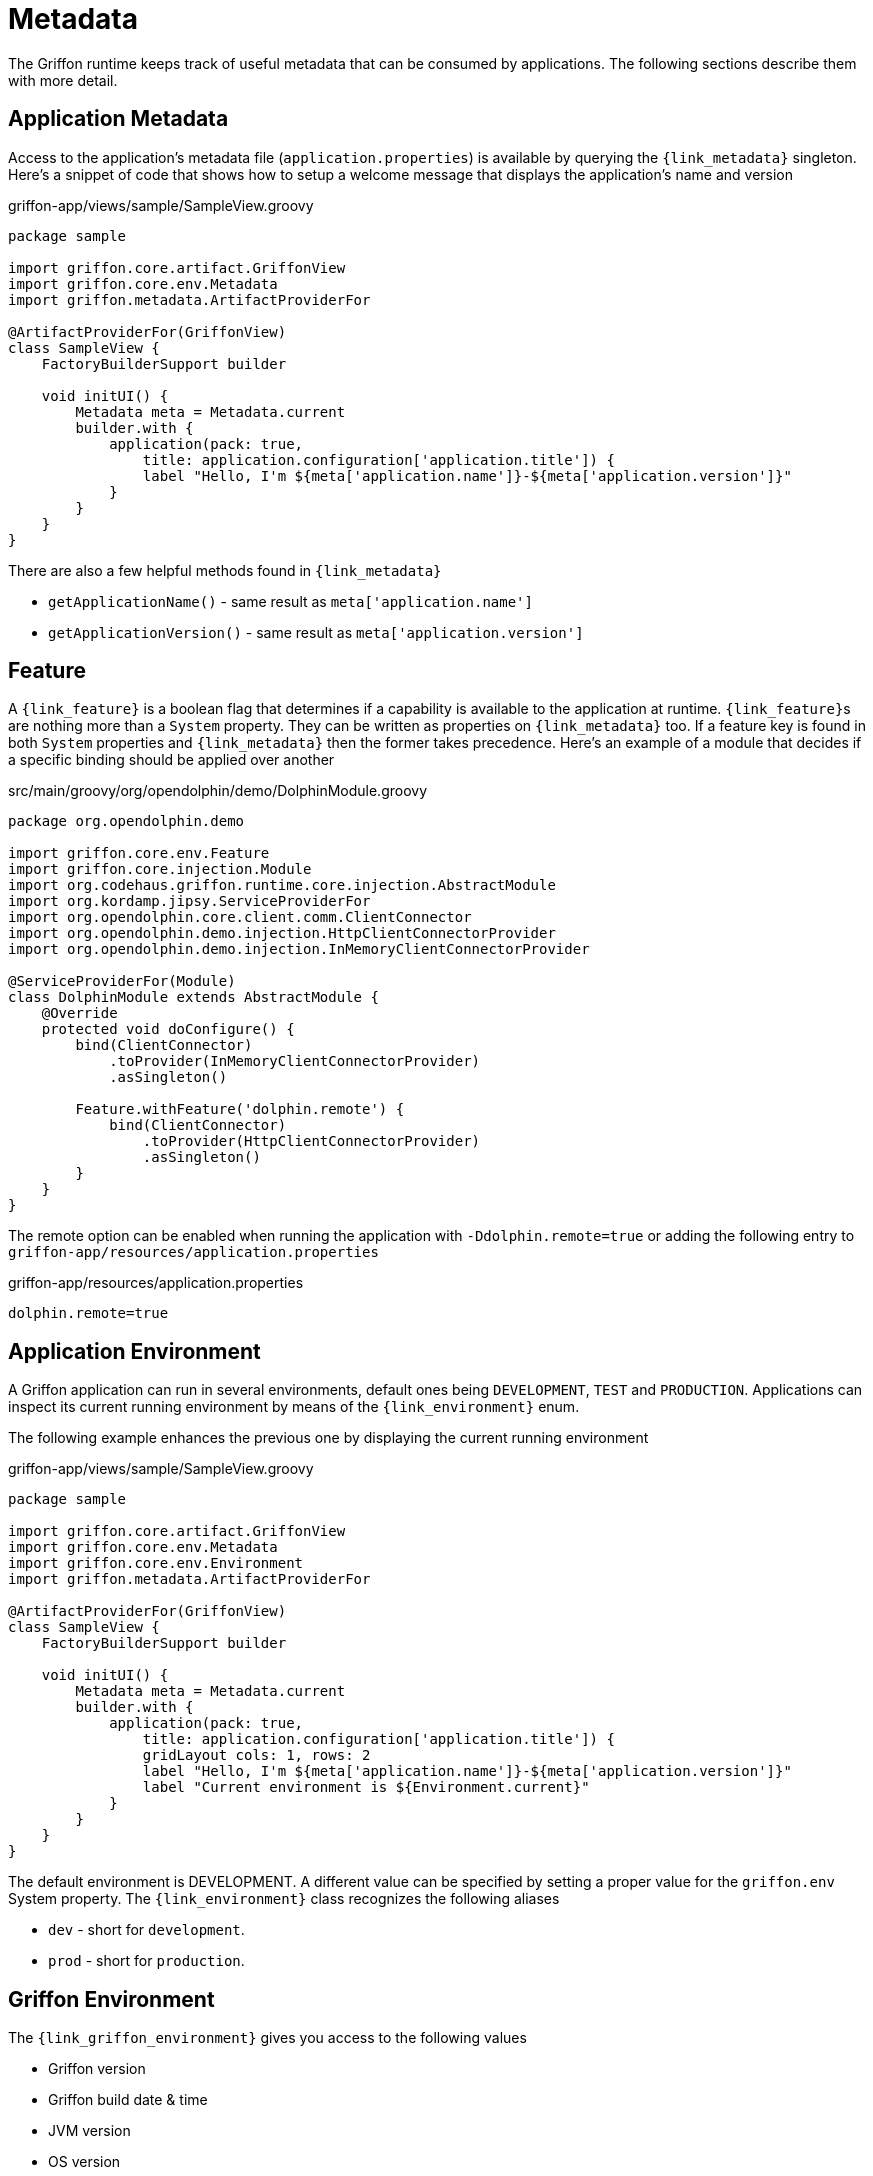 
[[_overview_metadata]]
= Metadata

The Griffon runtime keeps track of useful metadata that can be consumed by applications.
The following sections describe them with more detail.

[[_overview_metadata_application]]
== Application Metadata

Access to the application's metadata file (`application.properties`) is available by
querying the `{link_metadata}` singleton. Here's a snippet of code that shows how to
setup a welcome message that displays the application's name and version

.griffon-app/views/sample/SampleView.groovy
[source,groovy,linenums,options="nowrap"]
----
package sample

import griffon.core.artifact.GriffonView
import griffon.core.env.Metadata
import griffon.metadata.ArtifactProviderFor

@ArtifactProviderFor(GriffonView)
class SampleView {
    FactoryBuilderSupport builder

    void initUI() {
        Metadata meta = Metadata.current
        builder.with {
            application(pack: true,
                title: application.configuration['application.title']) {
                label "Hello, I'm ${meta['application.name']}-${meta['application.version']}"
            }
        }
    }
}
----

There are also a few helpful methods found in `{link_metadata}`

* `getApplicationName()` - same result as `meta['application.name']`
* `getApplicationVersion()` - same result as `meta['application.version']`

[[_overview_metadata_feature]]
== Feature

A `{link_feature}` is a boolean flag that determines if a capability is available to
the application at runtime. ``{link_feature}``s are nothing more than a `System`
property. They can be written as properties on `{link_metadata}` too. If a feature
key is found in both `System` properties and `{link_metadata}` then the former
takes precedence. Here's an example of a module that decides if a specific binding
should be applied over another

.src/main/groovy/org/opendolphin/demo/DolphinModule.groovy
[source,groovy,linenums,options="nowrap"]
----
package org.opendolphin.demo

import griffon.core.env.Feature
import griffon.core.injection.Module
import org.codehaus.griffon.runtime.core.injection.AbstractModule
import org.kordamp.jipsy.ServiceProviderFor
import org.opendolphin.core.client.comm.ClientConnector
import org.opendolphin.demo.injection.HttpClientConnectorProvider
import org.opendolphin.demo.injection.InMemoryClientConnectorProvider

@ServiceProviderFor(Module)
class DolphinModule extends AbstractModule {
    @Override
    protected void doConfigure() {
        bind(ClientConnector)
            .toProvider(InMemoryClientConnectorProvider)
            .asSingleton()

        Feature.withFeature('dolphin.remote') {
            bind(ClientConnector)
                .toProvider(HttpClientConnectorProvider)
                .asSingleton()
        }
    }
}
----

The remote option can be enabled when running the application with `-Ddolphin.remote=true`
or adding the following entry to `griffon-app/resources/application.properties`

.griffon-app/resources/application.properties
[source,java,linenums,options="nowrap"]
----
dolphin.remote=true
----

[[_overview_metadata_environment]]
== Application Environment

A Griffon application can run in several environments, default ones being
`DEVELOPMENT`, `TEST` and `PRODUCTION`. Applications can inspect its current running
environment by means of the `{link_environment}` enum.

The following example enhances the previous one by displaying the current running
environment

.griffon-app/views/sample/SampleView.groovy
[source,groovy,linenums,options="nowrap"]
----
package sample

import griffon.core.artifact.GriffonView
import griffon.core.env.Metadata
import griffon.core.env.Environment
import griffon.metadata.ArtifactProviderFor

@ArtifactProviderFor(GriffonView)
class SampleView {
    FactoryBuilderSupport builder

    void initUI() {
        Metadata meta = Metadata.current
        builder.with {
            application(pack: true,
                title: application.configuration['application.title']) {
                gridLayout cols: 1, rows: 2
                label "Hello, I'm ${meta['application.name']}-${meta['application.version']}"
                label "Current environment is ${Environment.current}"
            }
        }
    }
}
----

The default environment is DEVELOPMENT. A different value can be specified by setting
a proper value for the `griffon.env` System property. The `{link_environment}` class
recognizes the following aliases

 * `dev` - short for `development`.
 * `prod` - short for `production`.

[[_overview_metadata_griffon_environment]]
== Griffon Environment

The `{link_griffon_environment}` gives you access to the following values

 * Griffon version
 * Griffon build date & time
 * JVM version
 * OS version

Here's an example displaying all values

.griffon-app/views/sample/SampleView.groovy
[source,groovy,linenums,options="nowrap"]
----
package sample

import griffon.core.artifact.GriffonView
import griffon.core.env.Metadata
import griffon.core.env.Environment
import griffon.metadata.ArtifactProviderFor
import static griffon.core.env.GriffonEnvironment.*

@ArtifactProviderFor(GriffonView)
class SampleView {
    FactoryBuilderSupport builder

    void initUI() {
        Metadata meta = Metadata.current
        builder.with {
            application(pack: true,
                title: application.configuration['application.title']) {
                gridLayout cols: 1, rows: 6
                label "Hello, I'm ${meta['application.name']}-${meta['application.version']}"
                label "Current environment is ${Environment.current}"
                label "Griffon version is ${getGriffonVersion()}"
                label "Build date/time is ${getBuildDateTime()}"
                label "JVM version is ${getJvmVersion()}"
                label "OS version is ${getOsVersion()}"
            }
        }
    }
}
----
